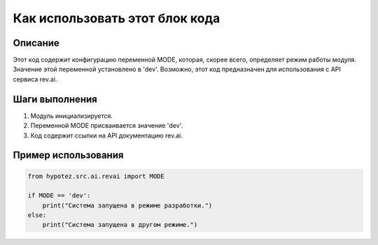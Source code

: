 Как использовать этот блок кода
========================================================================================

Описание
-------------------------
Этот код содержит конфигурацию переменной MODE, которая, скорее всего, определяет режим работы модуля.  Значение этой переменной установлено в 'dev'.  Возможно, этот код предназначен для использования с API сервиса rev.ai.

Шаги выполнения
-------------------------
1. Модуль инициализируется.
2. Переменной MODE присваивается значение 'dev'.
3. Код содержит ссылки на API документацию rev.ai.

Пример использования
-------------------------
.. code-block:: python

    from hypotez.src.ai.revai import MODE

    if MODE == 'dev':
        print("Система запущена в режиме разработки.")
    else:
        print("Система запущена в другом режиме.")